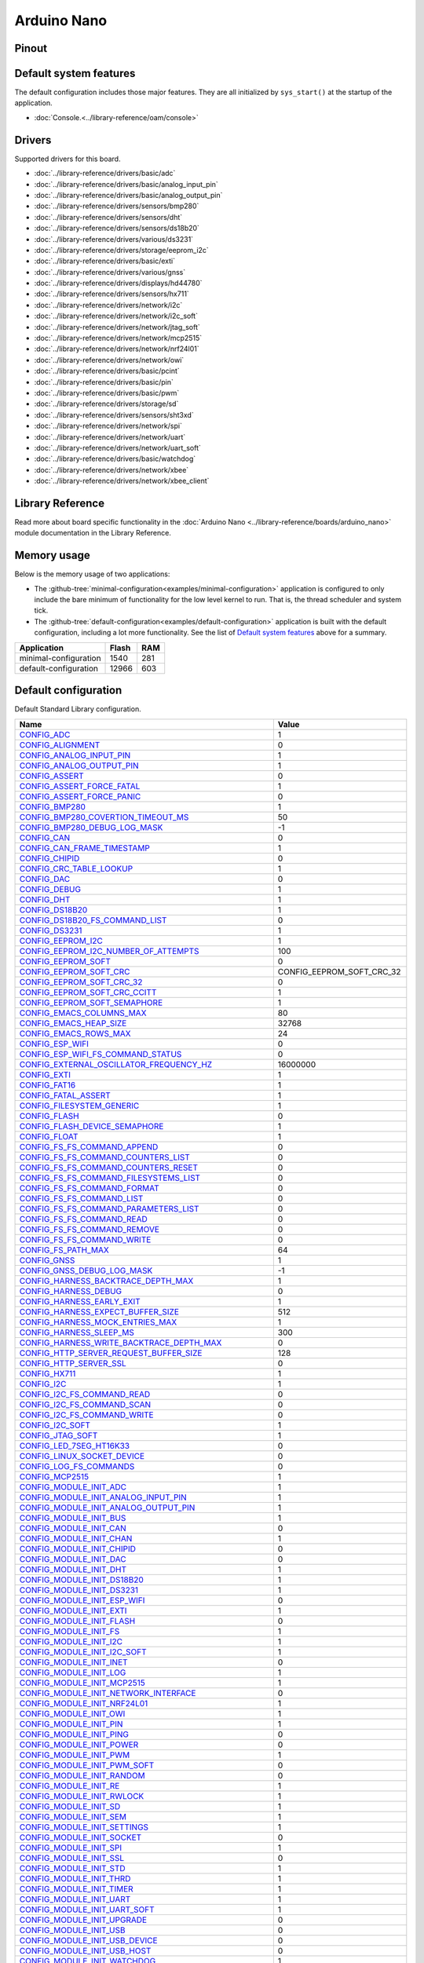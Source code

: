 Arduino Nano
============

Pinout
------

.. image:: ../images/boards/arduino-nano-pinout.png
   :width: 50%
   :target: ../_images/arduino-nano-pinout.png



Default system features
-----------------------

The default configuration includes those major features. They are all
initialized by ``sys_start()`` at the startup of the application.

- :doc:`Console.<../library-reference/oam/console>`

Drivers
-------

Supported drivers for this board.

- :doc:`../library-reference/drivers/basic/adc`
- :doc:`../library-reference/drivers/basic/analog_input_pin`
- :doc:`../library-reference/drivers/basic/analog_output_pin`
- :doc:`../library-reference/drivers/sensors/bmp280`
- :doc:`../library-reference/drivers/sensors/dht`
- :doc:`../library-reference/drivers/sensors/ds18b20`
- :doc:`../library-reference/drivers/various/ds3231`
- :doc:`../library-reference/drivers/storage/eeprom_i2c`
- :doc:`../library-reference/drivers/basic/exti`
- :doc:`../library-reference/drivers/various/gnss`
- :doc:`../library-reference/drivers/displays/hd44780`
- :doc:`../library-reference/drivers/sensors/hx711`
- :doc:`../library-reference/drivers/network/i2c`
- :doc:`../library-reference/drivers/network/i2c_soft`
- :doc:`../library-reference/drivers/network/jtag_soft`
- :doc:`../library-reference/drivers/network/mcp2515`
- :doc:`../library-reference/drivers/network/nrf24l01`
- :doc:`../library-reference/drivers/network/owi`
- :doc:`../library-reference/drivers/basic/pcint`
- :doc:`../library-reference/drivers/basic/pin`
- :doc:`../library-reference/drivers/basic/pwm`
- :doc:`../library-reference/drivers/storage/sd`
- :doc:`../library-reference/drivers/sensors/sht3xd`
- :doc:`../library-reference/drivers/network/spi`
- :doc:`../library-reference/drivers/network/uart`
- :doc:`../library-reference/drivers/network/uart_soft`
- :doc:`../library-reference/drivers/basic/watchdog`
- :doc:`../library-reference/drivers/network/xbee`
- :doc:`../library-reference/drivers/network/xbee_client`

Library Reference
-----------------

Read more about board specific functionality in the :doc:`Arduino Nano
<../library-reference/boards/arduino_nano>` module documentation in the
Library Reference.

Memory usage
------------

Below is the memory usage of two applications:

- The
  :github-tree:`minimal-configuration<examples/minimal-configuration>`
  application is configured to only include the bare minimum of
  functionality for the low level kernel to run. That is, the
  thread scheduler and system tick.

- The
  :github-tree:`default-configuration<examples/default-configuration>`
  application is built with the default configuration, including a lot
  more functionality. See the list of `Default system features`_ above
  for a summary.

+--------------------------+-----------+-----------+
| Application              | Flash     | RAM       |
+==========================+===========+===========+
| minimal-configuration    |      1540 |       281 |
+--------------------------+-----------+-----------+
| default-configuration    |     12966 |       603 |
+--------------------------+-----------+-----------+

Default configuration
---------------------

Default Standard Library configuration.

+--------------------------------------------------------+-----------------------------------------------------+
|  Name                                                  |  Value                                              |
+========================================================+=====================================================+
|  CONFIG_ADC_                                           |  1                                                  |
+--------------------------------------------------------+-----------------------------------------------------+
|  CONFIG_ALIGNMENT_                                     |  0                                                  |
+--------------------------------------------------------+-----------------------------------------------------+
|  CONFIG_ANALOG_INPUT_PIN_                              |  1                                                  |
+--------------------------------------------------------+-----------------------------------------------------+
|  CONFIG_ANALOG_OUTPUT_PIN_                             |  1                                                  |
+--------------------------------------------------------+-----------------------------------------------------+
|  CONFIG_ASSERT_                                        |  0                                                  |
+--------------------------------------------------------+-----------------------------------------------------+
|  CONFIG_ASSERT_FORCE_FATAL_                            |  1                                                  |
+--------------------------------------------------------+-----------------------------------------------------+
|  CONFIG_ASSERT_FORCE_PANIC_                            |  0                                                  |
+--------------------------------------------------------+-----------------------------------------------------+
|  CONFIG_BMP280_                                        |  1                                                  |
+--------------------------------------------------------+-----------------------------------------------------+
|  CONFIG_BMP280_COVERTION_TIMEOUT_MS_                   |  50                                                 |
+--------------------------------------------------------+-----------------------------------------------------+
|  CONFIG_BMP280_DEBUG_LOG_MASK_                         |  -1                                                 |
+--------------------------------------------------------+-----------------------------------------------------+
|  CONFIG_CAN_                                           |  0                                                  |
+--------------------------------------------------------+-----------------------------------------------------+
|  CONFIG_CAN_FRAME_TIMESTAMP_                           |  1                                                  |
+--------------------------------------------------------+-----------------------------------------------------+
|  CONFIG_CHIPID_                                        |  0                                                  |
+--------------------------------------------------------+-----------------------------------------------------+
|  CONFIG_CRC_TABLE_LOOKUP_                              |  1                                                  |
+--------------------------------------------------------+-----------------------------------------------------+
|  CONFIG_DAC_                                           |  0                                                  |
+--------------------------------------------------------+-----------------------------------------------------+
|  CONFIG_DEBUG_                                         |  1                                                  |
+--------------------------------------------------------+-----------------------------------------------------+
|  CONFIG_DHT_                                           |  1                                                  |
+--------------------------------------------------------+-----------------------------------------------------+
|  CONFIG_DS18B20_                                       |  1                                                  |
+--------------------------------------------------------+-----------------------------------------------------+
|  CONFIG_DS18B20_FS_COMMAND_LIST_                       |  0                                                  |
+--------------------------------------------------------+-----------------------------------------------------+
|  CONFIG_DS3231_                                        |  1                                                  |
+--------------------------------------------------------+-----------------------------------------------------+
|  CONFIG_EEPROM_I2C_                                    |  1                                                  |
+--------------------------------------------------------+-----------------------------------------------------+
|  CONFIG_EEPROM_I2C_NUMBER_OF_ATTEMPTS_                 |  100                                                |
+--------------------------------------------------------+-----------------------------------------------------+
|  CONFIG_EEPROM_SOFT_                                   |  0                                                  |
+--------------------------------------------------------+-----------------------------------------------------+
|  CONFIG_EEPROM_SOFT_CRC_                               |  CONFIG_EEPROM_SOFT_CRC_32                          |
+--------------------------------------------------------+-----------------------------------------------------+
|  CONFIG_EEPROM_SOFT_CRC_32_                            |  0                                                  |
+--------------------------------------------------------+-----------------------------------------------------+
|  CONFIG_EEPROM_SOFT_CRC_CCITT_                         |  1                                                  |
+--------------------------------------------------------+-----------------------------------------------------+
|  CONFIG_EEPROM_SOFT_SEMAPHORE_                         |  1                                                  |
+--------------------------------------------------------+-----------------------------------------------------+
|  CONFIG_EMACS_COLUMNS_MAX_                             |  80                                                 |
+--------------------------------------------------------+-----------------------------------------------------+
|  CONFIG_EMACS_HEAP_SIZE_                               |  32768                                              |
+--------------------------------------------------------+-----------------------------------------------------+
|  CONFIG_EMACS_ROWS_MAX_                                |  24                                                 |
+--------------------------------------------------------+-----------------------------------------------------+
|  CONFIG_ESP_WIFI_                                      |  0                                                  |
+--------------------------------------------------------+-----------------------------------------------------+
|  CONFIG_ESP_WIFI_FS_COMMAND_STATUS_                    |  0                                                  |
+--------------------------------------------------------+-----------------------------------------------------+
|  CONFIG_EXTERNAL_OSCILLATOR_FREQUENCY_HZ_              |  16000000                                           |
+--------------------------------------------------------+-----------------------------------------------------+
|  CONFIG_EXTI_                                          |  1                                                  |
+--------------------------------------------------------+-----------------------------------------------------+
|  CONFIG_FAT16_                                         |  1                                                  |
+--------------------------------------------------------+-----------------------------------------------------+
|  CONFIG_FATAL_ASSERT_                                  |  1                                                  |
+--------------------------------------------------------+-----------------------------------------------------+
|  CONFIG_FILESYSTEM_GENERIC_                            |  1                                                  |
+--------------------------------------------------------+-----------------------------------------------------+
|  CONFIG_FLASH_                                         |  0                                                  |
+--------------------------------------------------------+-----------------------------------------------------+
|  CONFIG_FLASH_DEVICE_SEMAPHORE_                        |  1                                                  |
+--------------------------------------------------------+-----------------------------------------------------+
|  CONFIG_FLOAT_                                         |  1                                                  |
+--------------------------------------------------------+-----------------------------------------------------+
|  CONFIG_FS_FS_COMMAND_APPEND_                          |  0                                                  |
+--------------------------------------------------------+-----------------------------------------------------+
|  CONFIG_FS_FS_COMMAND_COUNTERS_LIST_                   |  0                                                  |
+--------------------------------------------------------+-----------------------------------------------------+
|  CONFIG_FS_FS_COMMAND_COUNTERS_RESET_                  |  0                                                  |
+--------------------------------------------------------+-----------------------------------------------------+
|  CONFIG_FS_FS_COMMAND_FILESYSTEMS_LIST_                |  0                                                  |
+--------------------------------------------------------+-----------------------------------------------------+
|  CONFIG_FS_FS_COMMAND_FORMAT_                          |  0                                                  |
+--------------------------------------------------------+-----------------------------------------------------+
|  CONFIG_FS_FS_COMMAND_LIST_                            |  0                                                  |
+--------------------------------------------------------+-----------------------------------------------------+
|  CONFIG_FS_FS_COMMAND_PARAMETERS_LIST_                 |  0                                                  |
+--------------------------------------------------------+-----------------------------------------------------+
|  CONFIG_FS_FS_COMMAND_READ_                            |  0                                                  |
+--------------------------------------------------------+-----------------------------------------------------+
|  CONFIG_FS_FS_COMMAND_REMOVE_                          |  0                                                  |
+--------------------------------------------------------+-----------------------------------------------------+
|  CONFIG_FS_FS_COMMAND_WRITE_                           |  0                                                  |
+--------------------------------------------------------+-----------------------------------------------------+
|  CONFIG_FS_PATH_MAX_                                   |  64                                                 |
+--------------------------------------------------------+-----------------------------------------------------+
|  CONFIG_GNSS_                                          |  1                                                  |
+--------------------------------------------------------+-----------------------------------------------------+
|  CONFIG_GNSS_DEBUG_LOG_MASK_                           |  -1                                                 |
+--------------------------------------------------------+-----------------------------------------------------+
|  CONFIG_HARNESS_BACKTRACE_DEPTH_MAX_                   |  1                                                  |
+--------------------------------------------------------+-----------------------------------------------------+
|  CONFIG_HARNESS_DEBUG_                                 |  0                                                  |
+--------------------------------------------------------+-----------------------------------------------------+
|  CONFIG_HARNESS_EARLY_EXIT_                            |  1                                                  |
+--------------------------------------------------------+-----------------------------------------------------+
|  CONFIG_HARNESS_EXPECT_BUFFER_SIZE_                    |  512                                                |
+--------------------------------------------------------+-----------------------------------------------------+
|  CONFIG_HARNESS_MOCK_ENTRIES_MAX_                      |  1                                                  |
+--------------------------------------------------------+-----------------------------------------------------+
|  CONFIG_HARNESS_SLEEP_MS_                              |  300                                                |
+--------------------------------------------------------+-----------------------------------------------------+
|  CONFIG_HARNESS_WRITE_BACKTRACE_DEPTH_MAX_             |  0                                                  |
+--------------------------------------------------------+-----------------------------------------------------+
|  CONFIG_HTTP_SERVER_REQUEST_BUFFER_SIZE_               |  128                                                |
+--------------------------------------------------------+-----------------------------------------------------+
|  CONFIG_HTTP_SERVER_SSL_                               |  0                                                  |
+--------------------------------------------------------+-----------------------------------------------------+
|  CONFIG_HX711_                                         |  1                                                  |
+--------------------------------------------------------+-----------------------------------------------------+
|  CONFIG_I2C_                                           |  1                                                  |
+--------------------------------------------------------+-----------------------------------------------------+
|  CONFIG_I2C_FS_COMMAND_READ_                           |  0                                                  |
+--------------------------------------------------------+-----------------------------------------------------+
|  CONFIG_I2C_FS_COMMAND_SCAN_                           |  0                                                  |
+--------------------------------------------------------+-----------------------------------------------------+
|  CONFIG_I2C_FS_COMMAND_WRITE_                          |  0                                                  |
+--------------------------------------------------------+-----------------------------------------------------+
|  CONFIG_I2C_SOFT_                                      |  1                                                  |
+--------------------------------------------------------+-----------------------------------------------------+
|  CONFIG_JTAG_SOFT_                                     |  1                                                  |
+--------------------------------------------------------+-----------------------------------------------------+
|  CONFIG_LED_7SEG_HT16K33_                              |  0                                                  |
+--------------------------------------------------------+-----------------------------------------------------+
|  CONFIG_LINUX_SOCKET_DEVICE_                           |  0                                                  |
+--------------------------------------------------------+-----------------------------------------------------+
|  CONFIG_LOG_FS_COMMANDS_                               |  0                                                  |
+--------------------------------------------------------+-----------------------------------------------------+
|  CONFIG_MCP2515_                                       |  1                                                  |
+--------------------------------------------------------+-----------------------------------------------------+
|  CONFIG_MODULE_INIT_ADC_                               |  1                                                  |
+--------------------------------------------------------+-----------------------------------------------------+
|  CONFIG_MODULE_INIT_ANALOG_INPUT_PIN_                  |  1                                                  |
+--------------------------------------------------------+-----------------------------------------------------+
|  CONFIG_MODULE_INIT_ANALOG_OUTPUT_PIN_                 |  1                                                  |
+--------------------------------------------------------+-----------------------------------------------------+
|  CONFIG_MODULE_INIT_BUS_                               |  1                                                  |
+--------------------------------------------------------+-----------------------------------------------------+
|  CONFIG_MODULE_INIT_CAN_                               |  0                                                  |
+--------------------------------------------------------+-----------------------------------------------------+
|  CONFIG_MODULE_INIT_CHAN_                              |  1                                                  |
+--------------------------------------------------------+-----------------------------------------------------+
|  CONFIG_MODULE_INIT_CHIPID_                            |  0                                                  |
+--------------------------------------------------------+-----------------------------------------------------+
|  CONFIG_MODULE_INIT_DAC_                               |  0                                                  |
+--------------------------------------------------------+-----------------------------------------------------+
|  CONFIG_MODULE_INIT_DHT_                               |  1                                                  |
+--------------------------------------------------------+-----------------------------------------------------+
|  CONFIG_MODULE_INIT_DS18B20_                           |  1                                                  |
+--------------------------------------------------------+-----------------------------------------------------+
|  CONFIG_MODULE_INIT_DS3231_                            |  1                                                  |
+--------------------------------------------------------+-----------------------------------------------------+
|  CONFIG_MODULE_INIT_ESP_WIFI_                          |  0                                                  |
+--------------------------------------------------------+-----------------------------------------------------+
|  CONFIG_MODULE_INIT_EXTI_                              |  1                                                  |
+--------------------------------------------------------+-----------------------------------------------------+
|  CONFIG_MODULE_INIT_FLASH_                             |  0                                                  |
+--------------------------------------------------------+-----------------------------------------------------+
|  CONFIG_MODULE_INIT_FS_                                |  1                                                  |
+--------------------------------------------------------+-----------------------------------------------------+
|  CONFIG_MODULE_INIT_I2C_                               |  1                                                  |
+--------------------------------------------------------+-----------------------------------------------------+
|  CONFIG_MODULE_INIT_I2C_SOFT_                          |  1                                                  |
+--------------------------------------------------------+-----------------------------------------------------+
|  CONFIG_MODULE_INIT_INET_                              |  0                                                  |
+--------------------------------------------------------+-----------------------------------------------------+
|  CONFIG_MODULE_INIT_LOG_                               |  1                                                  |
+--------------------------------------------------------+-----------------------------------------------------+
|  CONFIG_MODULE_INIT_MCP2515_                           |  1                                                  |
+--------------------------------------------------------+-----------------------------------------------------+
|  CONFIG_MODULE_INIT_NETWORK_INTERFACE_                 |  0                                                  |
+--------------------------------------------------------+-----------------------------------------------------+
|  CONFIG_MODULE_INIT_NRF24L01_                          |  1                                                  |
+--------------------------------------------------------+-----------------------------------------------------+
|  CONFIG_MODULE_INIT_OWI_                               |  1                                                  |
+--------------------------------------------------------+-----------------------------------------------------+
|  CONFIG_MODULE_INIT_PIN_                               |  1                                                  |
+--------------------------------------------------------+-----------------------------------------------------+
|  CONFIG_MODULE_INIT_PING_                              |  0                                                  |
+--------------------------------------------------------+-----------------------------------------------------+
|  CONFIG_MODULE_INIT_POWER_                             |  0                                                  |
+--------------------------------------------------------+-----------------------------------------------------+
|  CONFIG_MODULE_INIT_PWM_                               |  1                                                  |
+--------------------------------------------------------+-----------------------------------------------------+
|  CONFIG_MODULE_INIT_PWM_SOFT_                          |  0                                                  |
+--------------------------------------------------------+-----------------------------------------------------+
|  CONFIG_MODULE_INIT_RANDOM_                            |  0                                                  |
+--------------------------------------------------------+-----------------------------------------------------+
|  CONFIG_MODULE_INIT_RE_                                |  1                                                  |
+--------------------------------------------------------+-----------------------------------------------------+
|  CONFIG_MODULE_INIT_RWLOCK_                            |  1                                                  |
+--------------------------------------------------------+-----------------------------------------------------+
|  CONFIG_MODULE_INIT_SD_                                |  1                                                  |
+--------------------------------------------------------+-----------------------------------------------------+
|  CONFIG_MODULE_INIT_SEM_                               |  1                                                  |
+--------------------------------------------------------+-----------------------------------------------------+
|  CONFIG_MODULE_INIT_SETTINGS_                          |  1                                                  |
+--------------------------------------------------------+-----------------------------------------------------+
|  CONFIG_MODULE_INIT_SOCKET_                            |  0                                                  |
+--------------------------------------------------------+-----------------------------------------------------+
|  CONFIG_MODULE_INIT_SPI_                               |  1                                                  |
+--------------------------------------------------------+-----------------------------------------------------+
|  CONFIG_MODULE_INIT_SSL_                               |  0                                                  |
+--------------------------------------------------------+-----------------------------------------------------+
|  CONFIG_MODULE_INIT_STD_                               |  1                                                  |
+--------------------------------------------------------+-----------------------------------------------------+
|  CONFIG_MODULE_INIT_THRD_                              |  1                                                  |
+--------------------------------------------------------+-----------------------------------------------------+
|  CONFIG_MODULE_INIT_TIMER_                             |  1                                                  |
+--------------------------------------------------------+-----------------------------------------------------+
|  CONFIG_MODULE_INIT_UART_                              |  1                                                  |
+--------------------------------------------------------+-----------------------------------------------------+
|  CONFIG_MODULE_INIT_UART_SOFT_                         |  1                                                  |
+--------------------------------------------------------+-----------------------------------------------------+
|  CONFIG_MODULE_INIT_UPGRADE_                           |  0                                                  |
+--------------------------------------------------------+-----------------------------------------------------+
|  CONFIG_MODULE_INIT_USB_                               |  0                                                  |
+--------------------------------------------------------+-----------------------------------------------------+
|  CONFIG_MODULE_INIT_USB_DEVICE_                        |  0                                                  |
+--------------------------------------------------------+-----------------------------------------------------+
|  CONFIG_MODULE_INIT_USB_HOST_                          |  0                                                  |
+--------------------------------------------------------+-----------------------------------------------------+
|  CONFIG_MODULE_INIT_WATCHDOG_                          |  1                                                  |
+--------------------------------------------------------+-----------------------------------------------------+
|  CONFIG_MONITOR_THREAD_                                |  0                                                  |
+--------------------------------------------------------+-----------------------------------------------------+
|  CONFIG_MONITOR_THREAD_PERIOD_US_                      |  2000000                                            |
+--------------------------------------------------------+-----------------------------------------------------+
|  CONFIG_NETWORK_INTERFACE_FS_COMMAND_LIST_             |  0                                                  |
+--------------------------------------------------------+-----------------------------------------------------+
|  CONFIG_NRF24L01_                                      |  1                                                  |
+--------------------------------------------------------+-----------------------------------------------------+
|  CONFIG_NVM_EEPROM_SOFT_                               |  0                                                  |
+--------------------------------------------------------+-----------------------------------------------------+
|  CONFIG_NVM_EEPROM_SOFT_BLOCK_0_SIZE_                  |  16384                                              |
+--------------------------------------------------------+-----------------------------------------------------+
|  CONFIG_NVM_EEPROM_SOFT_BLOCK_1_SIZE_                  |  16384                                              |
+--------------------------------------------------------+-----------------------------------------------------+
|  CONFIG_NVM_EEPROM_SOFT_CHUNK_SIZE_                    |  (CONFIG_NVM_SIZE + 8)                              |
+--------------------------------------------------------+-----------------------------------------------------+
|  CONFIG_NVM_EEPROM_SOFT_FLASH_DEVICE_INDEX_            |  0                                                  |
+--------------------------------------------------------+-----------------------------------------------------+
|  CONFIG_NVM_FS_COMMAND_READ_                           |  1                                                  |
+--------------------------------------------------------+-----------------------------------------------------+
|  CONFIG_NVM_FS_COMMAND_WRITE_                          |  1                                                  |
+--------------------------------------------------------+-----------------------------------------------------+
|  CONFIG_NVM_SIZE_                                      |  256                                                |
+--------------------------------------------------------+-----------------------------------------------------+
|  CONFIG_OWI_                                           |  1                                                  |
+--------------------------------------------------------+-----------------------------------------------------+
|  CONFIG_PANIC_ASSERT_                                  |  1                                                  |
+--------------------------------------------------------+-----------------------------------------------------+
|  CONFIG_PANIC_ASSERT_FILE_LINE_                        |  0                                                  |
+--------------------------------------------------------+-----------------------------------------------------+
|  CONFIG_PCINT_                                         |  1                                                  |
+--------------------------------------------------------+-----------------------------------------------------+
|  CONFIG_PIN_                                           |  1                                                  |
+--------------------------------------------------------+-----------------------------------------------------+
|  CONFIG_PING_FS_COMMAND_PING_                          |  1                                                  |
+--------------------------------------------------------+-----------------------------------------------------+
|  CONFIG_PIN_FS_COMMAND_READ_                           |  0                                                  |
+--------------------------------------------------------+-----------------------------------------------------+
|  CONFIG_PIN_FS_COMMAND_SET_MODE_                       |  0                                                  |
+--------------------------------------------------------+-----------------------------------------------------+
|  CONFIG_PIN_FS_COMMAND_WRITE_                          |  0                                                  |
+--------------------------------------------------------+-----------------------------------------------------+
|  CONFIG_POWER_                                         |  0                                                  |
+--------------------------------------------------------+-----------------------------------------------------+
|  CONFIG_PREEMPTIVE_SCHEDULER_                          |  0                                                  |
+--------------------------------------------------------+-----------------------------------------------------+
|  CONFIG_PROFILE_STACK_                                 |  1                                                  |
+--------------------------------------------------------+-----------------------------------------------------+
|  CONFIG_PWM_                                           |  1                                                  |
+--------------------------------------------------------+-----------------------------------------------------+
|  CONFIG_PWM_SOFT_                                      |  0                                                  |
+--------------------------------------------------------+-----------------------------------------------------+
|  CONFIG_RANDOM_                                        |  0                                                  |
+--------------------------------------------------------+-----------------------------------------------------+
|  CONFIG_RE_DEBUG_LOG_MASK_                             |  -1                                                 |
+--------------------------------------------------------+-----------------------------------------------------+
|  CONFIG_SD_                                            |  1                                                  |
+--------------------------------------------------------+-----------------------------------------------------+
|  CONFIG_SERVICE_FS_COMMAND_LIST_                       |  1                                                  |
+--------------------------------------------------------+-----------------------------------------------------+
|  CONFIG_SERVICE_FS_COMMAND_START_                      |  1                                                  |
+--------------------------------------------------------+-----------------------------------------------------+
|  CONFIG_SERVICE_FS_COMMAND_STOP_                       |  1                                                  |
+--------------------------------------------------------+-----------------------------------------------------+
|  CONFIG_SETTINGS_AREA_SIZE_                            |  256                                                |
+--------------------------------------------------------+-----------------------------------------------------+
|  CONFIG_SETTINGS_BLOB_                                 |  1                                                  |
+--------------------------------------------------------+-----------------------------------------------------+
|  CONFIG_SETTINGS_FS_COMMAND_LIST_                      |  0                                                  |
+--------------------------------------------------------+-----------------------------------------------------+
|  CONFIG_SETTINGS_FS_COMMAND_READ_                      |  0                                                  |
+--------------------------------------------------------+-----------------------------------------------------+
|  CONFIG_SETTINGS_FS_COMMAND_RESET_                     |  0                                                  |
+--------------------------------------------------------+-----------------------------------------------------+
|  CONFIG_SETTINGS_FS_COMMAND_WRITE_                     |  0                                                  |
+--------------------------------------------------------+-----------------------------------------------------+
|  CONFIG_SHELL_COMMAND_MAX_                             |  64                                                 |
+--------------------------------------------------------+-----------------------------------------------------+
|  CONFIG_SHELL_HISTORY_SIZE_                            |  768                                                |
+--------------------------------------------------------+-----------------------------------------------------+
|  CONFIG_SHELL_MINIMAL_                                 |  1                                                  |
+--------------------------------------------------------+-----------------------------------------------------+
|  CONFIG_SHELL_PROMPT_                                  |  "$ "                                               |
+--------------------------------------------------------+-----------------------------------------------------+
|  CONFIG_SHT3XD_                                        |  1                                                  |
+--------------------------------------------------------+-----------------------------------------------------+
|  CONFIG_SOAM_EMBEDDED_DATABASE_                        |  0                                                  |
+--------------------------------------------------------+-----------------------------------------------------+
|  CONFIG_SOCKET_RAW_                                    |  1                                                  |
+--------------------------------------------------------+-----------------------------------------------------+
|  CONFIG_SPC5_BOOT_ENTRY_RCHW_                          |  1                                                  |
+--------------------------------------------------------+-----------------------------------------------------+
|  CONFIG_SPC5_RAM_CLEAR_ALL_                            |  1                                                  |
+--------------------------------------------------------+-----------------------------------------------------+
|  CONFIG_SPC5_RELOCATE_INIT_                            |  1                                                  |
+--------------------------------------------------------+-----------------------------------------------------+
|  CONFIG_SPC5_WATCHDOG_DISABLE_                         |  1                                                  |
+--------------------------------------------------------+-----------------------------------------------------+
|  CONFIG_SPI_                                           |  1                                                  |
+--------------------------------------------------------+-----------------------------------------------------+
|  CONFIG_SPIFFS_                                        |  0                                                  |
+--------------------------------------------------------+-----------------------------------------------------+
|  CONFIG_START_CONSOLE_                                 |  CONFIG_START_CONSOLE_UART                          |
+--------------------------------------------------------+-----------------------------------------------------+
|  CONFIG_START_CONSOLE_DEVICE_INDEX_                    |  0                                                  |
+--------------------------------------------------------+-----------------------------------------------------+
|  CONFIG_START_CONSOLE_UART_BAUDRATE_                   |  38400                                              |
+--------------------------------------------------------+-----------------------------------------------------+
|  CONFIG_START_CONSOLE_UART_RX_BUFFER_SIZE_             |  4                                                  |
+--------------------------------------------------------+-----------------------------------------------------+
|  CONFIG_START_CONSOLE_USB_CDC_CONTROL_INTERFACE_       |  0                                                  |
+--------------------------------------------------------+-----------------------------------------------------+
|  CONFIG_START_CONSOLE_USB_CDC_ENDPOINT_IN_             |  2                                                  |
+--------------------------------------------------------+-----------------------------------------------------+
|  CONFIG_START_CONSOLE_USB_CDC_ENDPOINT_OUT_            |  3                                                  |
+--------------------------------------------------------+-----------------------------------------------------+
|  CONFIG_START_CONSOLE_USB_CDC_WAIT_FOR_CONNETION_      |  1                                                  |
+--------------------------------------------------------+-----------------------------------------------------+
|  CONFIG_START_FILESYSTEM_                              |  0                                                  |
+--------------------------------------------------------+-----------------------------------------------------+
|  CONFIG_START_FILESYSTEM_ADDRESS_                      |  0                                                  |
+--------------------------------------------------------+-----------------------------------------------------+
|  CONFIG_START_FILESYSTEM_FAT16_                        |  0                                                  |
+--------------------------------------------------------+-----------------------------------------------------+
|  CONFIG_START_FILESYSTEM_SIZE_                         |  65536                                              |
+--------------------------------------------------------+-----------------------------------------------------+
|  CONFIG_START_FILESYSTEM_SPIFFS_                       |  1                                                  |
+--------------------------------------------------------+-----------------------------------------------------+
|  CONFIG_START_NETWORK_                                 |  0                                                  |
+--------------------------------------------------------+-----------------------------------------------------+
|  CONFIG_START_NETWORK_INTERFACE_WIFI_CONNECT_TIMEOUT_  |  30                                                 |
+--------------------------------------------------------+-----------------------------------------------------+
|  CONFIG_START_NETWORK_INTERFACE_WIFI_PASSWORD_         |  MyWiFiPassword                                     |
+--------------------------------------------------------+-----------------------------------------------------+
|  CONFIG_START_NETWORK_INTERFACE_WIFI_SSID_             |  MyWiFiSSID                                         |
+--------------------------------------------------------+-----------------------------------------------------+
|  CONFIG_START_NVM_                                     |  1                                                  |
+--------------------------------------------------------+-----------------------------------------------------+
|  CONFIG_START_SHELL_                                   |  0                                                  |
+--------------------------------------------------------+-----------------------------------------------------+
|  CONFIG_START_SHELL_PRIO_                              |  30                                                 |
+--------------------------------------------------------+-----------------------------------------------------+
|  CONFIG_START_SHELL_STACK_SIZE_                        |  768                                                |
+--------------------------------------------------------+-----------------------------------------------------+
|  CONFIG_START_SOAM_                                    |  0                                                  |
+--------------------------------------------------------+-----------------------------------------------------+
|  CONFIG_START_SOAM_PRIO_                               |  30                                                 |
+--------------------------------------------------------+-----------------------------------------------------+
|  CONFIG_START_SOAM_STACK_SIZE_                         |  840                                                |
+--------------------------------------------------------+-----------------------------------------------------+
|  CONFIG_STD_OUTPUT_BUFFER_MAX_                         |  16                                                 |
+--------------------------------------------------------+-----------------------------------------------------+
|  CONFIG_SYSTEM_INTERRUPTS_                             |  1                                                  |
+--------------------------------------------------------+-----------------------------------------------------+
|  CONFIG_SYSTEM_INTERRUPT_STACK_SIZE_                   |  0                                                  |
+--------------------------------------------------------+-----------------------------------------------------+
|  CONFIG_SYSTEM_TICK_FREQUENCY_                         |  100                                                |
+--------------------------------------------------------+-----------------------------------------------------+
|  CONFIG_SYSTEM_TICK_SOFTWARE_                          |  0                                                  |
+--------------------------------------------------------+-----------------------------------------------------+
|  CONFIG_SYS_CONFIG_STRING_                             |  0                                                  |
+--------------------------------------------------------+-----------------------------------------------------+
|  CONFIG_SYS_FS_COMMANDS_                               |  0                                                  |
+--------------------------------------------------------+-----------------------------------------------------+
|  CONFIG_SYS_LOG_MASK_                                  |  -1                                                 |
+--------------------------------------------------------+-----------------------------------------------------+
|  CONFIG_SYS_MEASURE_INTERRUPT_LOAD_                    |  0                                                  |
+--------------------------------------------------------+-----------------------------------------------------+
|  CONFIG_SYS_PANIC_BACKTRACE_DEPTH_                     |  24                                                 |
+--------------------------------------------------------+-----------------------------------------------------+
|  CONFIG_SYS_PANIC_KICK_WATCHDOG_                       |  0                                                  |
+--------------------------------------------------------+-----------------------------------------------------+
|  CONFIG_SYS_RESET_CAUSE_                               |  1                                                  |
+--------------------------------------------------------+-----------------------------------------------------+
|  CONFIG_SYS_SIMBA_MAIN_STACK_MAX_                      |  4096                                               |
+--------------------------------------------------------+-----------------------------------------------------+
|  CONFIG_THRD_CPU_USAGE_                                |  1                                                  |
+--------------------------------------------------------+-----------------------------------------------------+
|  CONFIG_THRD_DEFAULT_LOG_MASK_                         |  LOG_UPTO(INFO)                                     |
+--------------------------------------------------------+-----------------------------------------------------+
|  CONFIG_THRD_ENV_                                      |  0                                                  |
+--------------------------------------------------------+-----------------------------------------------------+
|  CONFIG_THRD_FS_COMMANDS_                              |  0                                                  |
+--------------------------------------------------------+-----------------------------------------------------+
|  CONFIG_THRD_IDLE_STACK_SIZE_                          |  156                                                |
+--------------------------------------------------------+-----------------------------------------------------+
|  CONFIG_THRD_MONITOR_STACK_SIZE_                       |  256                                                |
+--------------------------------------------------------+-----------------------------------------------------+
|  CONFIG_THRD_SCHEDULED_                                |  1                                                  |
+--------------------------------------------------------+-----------------------------------------------------+
|  CONFIG_THRD_STACK_HEAP_                               |  0                                                  |
+--------------------------------------------------------+-----------------------------------------------------+
|  CONFIG_THRD_STACK_HEAP_SIZE_                          |  0                                                  |
+--------------------------------------------------------+-----------------------------------------------------+
|  CONFIG_THRD_TERMINATE_                                |  1                                                  |
+--------------------------------------------------------+-----------------------------------------------------+
|  CONFIG_TIME_UNIX_TIME_TO_DATE_                        |  1                                                  |
+--------------------------------------------------------+-----------------------------------------------------+
|  CONFIG_UART_                                          |  1                                                  |
+--------------------------------------------------------+-----------------------------------------------------+
|  CONFIG_UART_FS_COUNTERS_                              |  0                                                  |
+--------------------------------------------------------+-----------------------------------------------------+
|  CONFIG_UART_SOFT_                                     |  1                                                  |
+--------------------------------------------------------+-----------------------------------------------------+
|  CONFIG_UPGRADE_FS_COMMAND_APPLICATION_ENTER_          |  1                                                  |
+--------------------------------------------------------+-----------------------------------------------------+
|  CONFIG_UPGRADE_FS_COMMAND_APPLICATION_ERASE_          |  1                                                  |
+--------------------------------------------------------+-----------------------------------------------------+
|  CONFIG_UPGRADE_FS_COMMAND_APPLICATION_IS_VALID_       |  1                                                  |
+--------------------------------------------------------+-----------------------------------------------------+
|  CONFIG_UPGRADE_FS_COMMAND_BOOTLOADER_ENTER_           |  1                                                  |
+--------------------------------------------------------+-----------------------------------------------------+
|  CONFIG_USB_                                           |  0                                                  |
+--------------------------------------------------------+-----------------------------------------------------+
|  CONFIG_USB_DEVICE_                                    |  0                                                  |
+--------------------------------------------------------+-----------------------------------------------------+
|  CONFIG_USB_DEVICE_FS_COMMAND_LIST_                    |  0                                                  |
+--------------------------------------------------------+-----------------------------------------------------+
|  CONFIG_USB_DEVICE_PID_                                |  0x8037                                             |
+--------------------------------------------------------+-----------------------------------------------------+
|  CONFIG_USB_DEVICE_VID_                                |  0x2341                                             |
+--------------------------------------------------------+-----------------------------------------------------+
|  CONFIG_USB_HOST_                                      |  0                                                  |
+--------------------------------------------------------+-----------------------------------------------------+
|  CONFIG_USB_HOST_FS_COMMAND_LIST_                      |  0                                                  |
+--------------------------------------------------------+-----------------------------------------------------+
|  CONFIG_WATCHDOG_                                      |  1                                                  |
+--------------------------------------------------------+-----------------------------------------------------+
|  CONFIG_WS2812_                                        |  0                                                  |
+--------------------------------------------------------+-----------------------------------------------------+
|  CONFIG_XBEE_                                          |  1                                                  |
+--------------------------------------------------------+-----------------------------------------------------+
|  CONFIG_XBEE_CLIENT_                                   |  1                                                  |
+--------------------------------------------------------+-----------------------------------------------------+
|  CONFIG_XBEE_CLIENT_DEBUG_LOG_MASK_                    |  -1                                                 |
+--------------------------------------------------------+-----------------------------------------------------+
|  CONFIG_XBEE_CLIENT_RESPONSE_TIMEOUT_MS_               |  1000                                               |
+--------------------------------------------------------+-----------------------------------------------------+
|  CONFIG_XBEE_DATA_MAX_                                 |  120                                                |
+--------------------------------------------------------+-----------------------------------------------------+


Homepage
--------

https://www.arduino.cc/en/Main/ArduinoBoardNano

Mcu
---

:doc:`atmega328p<../library-reference/mcus/atmega328p>`

.. _CONFIG_ADC: ../user-guide/configuration.html#c.CONFIG_ADC

.. _CONFIG_ALIGNMENT: ../user-guide/configuration.html#c.CONFIG_ALIGNMENT

.. _CONFIG_ANALOG_INPUT_PIN: ../user-guide/configuration.html#c.CONFIG_ANALOG_INPUT_PIN

.. _CONFIG_ANALOG_OUTPUT_PIN: ../user-guide/configuration.html#c.CONFIG_ANALOG_OUTPUT_PIN

.. _CONFIG_ASSERT: ../user-guide/configuration.html#c.CONFIG_ASSERT

.. _CONFIG_ASSERT_FORCE_FATAL: ../user-guide/configuration.html#c.CONFIG_ASSERT_FORCE_FATAL

.. _CONFIG_ASSERT_FORCE_PANIC: ../user-guide/configuration.html#c.CONFIG_ASSERT_FORCE_PANIC

.. _CONFIG_BMP280: ../user-guide/configuration.html#c.CONFIG_BMP280

.. _CONFIG_BMP280_COVERTION_TIMEOUT_MS: ../user-guide/configuration.html#c.CONFIG_BMP280_COVERTION_TIMEOUT_MS

.. _CONFIG_BMP280_DEBUG_LOG_MASK: ../user-guide/configuration.html#c.CONFIG_BMP280_DEBUG_LOG_MASK

.. _CONFIG_CAN: ../user-guide/configuration.html#c.CONFIG_CAN

.. _CONFIG_CAN_FRAME_TIMESTAMP: ../user-guide/configuration.html#c.CONFIG_CAN_FRAME_TIMESTAMP

.. _CONFIG_CHIPID: ../user-guide/configuration.html#c.CONFIG_CHIPID

.. _CONFIG_CRC_TABLE_LOOKUP: ../user-guide/configuration.html#c.CONFIG_CRC_TABLE_LOOKUP

.. _CONFIG_DAC: ../user-guide/configuration.html#c.CONFIG_DAC

.. _CONFIG_DEBUG: ../user-guide/configuration.html#c.CONFIG_DEBUG

.. _CONFIG_DHT: ../user-guide/configuration.html#c.CONFIG_DHT

.. _CONFIG_DS18B20: ../user-guide/configuration.html#c.CONFIG_DS18B20

.. _CONFIG_DS18B20_FS_COMMAND_LIST: ../user-guide/configuration.html#c.CONFIG_DS18B20_FS_COMMAND_LIST

.. _CONFIG_DS3231: ../user-guide/configuration.html#c.CONFIG_DS3231

.. _CONFIG_EEPROM_I2C: ../user-guide/configuration.html#c.CONFIG_EEPROM_I2C

.. _CONFIG_EEPROM_I2C_NUMBER_OF_ATTEMPTS: ../user-guide/configuration.html#c.CONFIG_EEPROM_I2C_NUMBER_OF_ATTEMPTS

.. _CONFIG_EEPROM_SOFT: ../user-guide/configuration.html#c.CONFIG_EEPROM_SOFT

.. _CONFIG_EEPROM_SOFT_CRC: ../user-guide/configuration.html#c.CONFIG_EEPROM_SOFT_CRC

.. _CONFIG_EEPROM_SOFT_CRC_32: ../user-guide/configuration.html#c.CONFIG_EEPROM_SOFT_CRC_32

.. _CONFIG_EEPROM_SOFT_CRC_CCITT: ../user-guide/configuration.html#c.CONFIG_EEPROM_SOFT_CRC_CCITT

.. _CONFIG_EEPROM_SOFT_SEMAPHORE: ../user-guide/configuration.html#c.CONFIG_EEPROM_SOFT_SEMAPHORE

.. _CONFIG_EMACS_COLUMNS_MAX: ../user-guide/configuration.html#c.CONFIG_EMACS_COLUMNS_MAX

.. _CONFIG_EMACS_HEAP_SIZE: ../user-guide/configuration.html#c.CONFIG_EMACS_HEAP_SIZE

.. _CONFIG_EMACS_ROWS_MAX: ../user-guide/configuration.html#c.CONFIG_EMACS_ROWS_MAX

.. _CONFIG_ESP_WIFI: ../user-guide/configuration.html#c.CONFIG_ESP_WIFI

.. _CONFIG_ESP_WIFI_FS_COMMAND_STATUS: ../user-guide/configuration.html#c.CONFIG_ESP_WIFI_FS_COMMAND_STATUS

.. _CONFIG_EXTERNAL_OSCILLATOR_FREQUENCY_HZ: ../user-guide/configuration.html#c.CONFIG_EXTERNAL_OSCILLATOR_FREQUENCY_HZ

.. _CONFIG_EXTI: ../user-guide/configuration.html#c.CONFIG_EXTI

.. _CONFIG_FAT16: ../user-guide/configuration.html#c.CONFIG_FAT16

.. _CONFIG_FATAL_ASSERT: ../user-guide/configuration.html#c.CONFIG_FATAL_ASSERT

.. _CONFIG_FILESYSTEM_GENERIC: ../user-guide/configuration.html#c.CONFIG_FILESYSTEM_GENERIC

.. _CONFIG_FLASH: ../user-guide/configuration.html#c.CONFIG_FLASH

.. _CONFIG_FLASH_DEVICE_SEMAPHORE: ../user-guide/configuration.html#c.CONFIG_FLASH_DEVICE_SEMAPHORE

.. _CONFIG_FLOAT: ../user-guide/configuration.html#c.CONFIG_FLOAT

.. _CONFIG_FS_FS_COMMAND_APPEND: ../user-guide/configuration.html#c.CONFIG_FS_FS_COMMAND_APPEND

.. _CONFIG_FS_FS_COMMAND_COUNTERS_LIST: ../user-guide/configuration.html#c.CONFIG_FS_FS_COMMAND_COUNTERS_LIST

.. _CONFIG_FS_FS_COMMAND_COUNTERS_RESET: ../user-guide/configuration.html#c.CONFIG_FS_FS_COMMAND_COUNTERS_RESET

.. _CONFIG_FS_FS_COMMAND_FILESYSTEMS_LIST: ../user-guide/configuration.html#c.CONFIG_FS_FS_COMMAND_FILESYSTEMS_LIST

.. _CONFIG_FS_FS_COMMAND_FORMAT: ../user-guide/configuration.html#c.CONFIG_FS_FS_COMMAND_FORMAT

.. _CONFIG_FS_FS_COMMAND_LIST: ../user-guide/configuration.html#c.CONFIG_FS_FS_COMMAND_LIST

.. _CONFIG_FS_FS_COMMAND_PARAMETERS_LIST: ../user-guide/configuration.html#c.CONFIG_FS_FS_COMMAND_PARAMETERS_LIST

.. _CONFIG_FS_FS_COMMAND_READ: ../user-guide/configuration.html#c.CONFIG_FS_FS_COMMAND_READ

.. _CONFIG_FS_FS_COMMAND_REMOVE: ../user-guide/configuration.html#c.CONFIG_FS_FS_COMMAND_REMOVE

.. _CONFIG_FS_FS_COMMAND_WRITE: ../user-guide/configuration.html#c.CONFIG_FS_FS_COMMAND_WRITE

.. _CONFIG_FS_PATH_MAX: ../user-guide/configuration.html#c.CONFIG_FS_PATH_MAX

.. _CONFIG_GNSS: ../user-guide/configuration.html#c.CONFIG_GNSS

.. _CONFIG_GNSS_DEBUG_LOG_MASK: ../user-guide/configuration.html#c.CONFIG_GNSS_DEBUG_LOG_MASK

.. _CONFIG_HARNESS_BACKTRACE_DEPTH_MAX: ../user-guide/configuration.html#c.CONFIG_HARNESS_BACKTRACE_DEPTH_MAX

.. _CONFIG_HARNESS_DEBUG: ../user-guide/configuration.html#c.CONFIG_HARNESS_DEBUG

.. _CONFIG_HARNESS_EARLY_EXIT: ../user-guide/configuration.html#c.CONFIG_HARNESS_EARLY_EXIT

.. _CONFIG_HARNESS_EXPECT_BUFFER_SIZE: ../user-guide/configuration.html#c.CONFIG_HARNESS_EXPECT_BUFFER_SIZE

.. _CONFIG_HARNESS_MOCK_ENTRIES_MAX: ../user-guide/configuration.html#c.CONFIG_HARNESS_MOCK_ENTRIES_MAX

.. _CONFIG_HARNESS_SLEEP_MS: ../user-guide/configuration.html#c.CONFIG_HARNESS_SLEEP_MS

.. _CONFIG_HARNESS_WRITE_BACKTRACE_DEPTH_MAX: ../user-guide/configuration.html#c.CONFIG_HARNESS_WRITE_BACKTRACE_DEPTH_MAX

.. _CONFIG_HTTP_SERVER_REQUEST_BUFFER_SIZE: ../user-guide/configuration.html#c.CONFIG_HTTP_SERVER_REQUEST_BUFFER_SIZE

.. _CONFIG_HTTP_SERVER_SSL: ../user-guide/configuration.html#c.CONFIG_HTTP_SERVER_SSL

.. _CONFIG_HX711: ../user-guide/configuration.html#c.CONFIG_HX711

.. _CONFIG_I2C: ../user-guide/configuration.html#c.CONFIG_I2C

.. _CONFIG_I2C_FS_COMMAND_READ: ../user-guide/configuration.html#c.CONFIG_I2C_FS_COMMAND_READ

.. _CONFIG_I2C_FS_COMMAND_SCAN: ../user-guide/configuration.html#c.CONFIG_I2C_FS_COMMAND_SCAN

.. _CONFIG_I2C_FS_COMMAND_WRITE: ../user-guide/configuration.html#c.CONFIG_I2C_FS_COMMAND_WRITE

.. _CONFIG_I2C_SOFT: ../user-guide/configuration.html#c.CONFIG_I2C_SOFT

.. _CONFIG_JTAG_SOFT: ../user-guide/configuration.html#c.CONFIG_JTAG_SOFT

.. _CONFIG_LED_7SEG_HT16K33: ../user-guide/configuration.html#c.CONFIG_LED_7SEG_HT16K33

.. _CONFIG_LINUX_SOCKET_DEVICE: ../user-guide/configuration.html#c.CONFIG_LINUX_SOCKET_DEVICE

.. _CONFIG_LOG_FS_COMMANDS: ../user-guide/configuration.html#c.CONFIG_LOG_FS_COMMANDS

.. _CONFIG_MCP2515: ../user-guide/configuration.html#c.CONFIG_MCP2515

.. _CONFIG_MODULE_INIT_ADC: ../user-guide/configuration.html#c.CONFIG_MODULE_INIT_ADC

.. _CONFIG_MODULE_INIT_ANALOG_INPUT_PIN: ../user-guide/configuration.html#c.CONFIG_MODULE_INIT_ANALOG_INPUT_PIN

.. _CONFIG_MODULE_INIT_ANALOG_OUTPUT_PIN: ../user-guide/configuration.html#c.CONFIG_MODULE_INIT_ANALOG_OUTPUT_PIN

.. _CONFIG_MODULE_INIT_BUS: ../user-guide/configuration.html#c.CONFIG_MODULE_INIT_BUS

.. _CONFIG_MODULE_INIT_CAN: ../user-guide/configuration.html#c.CONFIG_MODULE_INIT_CAN

.. _CONFIG_MODULE_INIT_CHAN: ../user-guide/configuration.html#c.CONFIG_MODULE_INIT_CHAN

.. _CONFIG_MODULE_INIT_CHIPID: ../user-guide/configuration.html#c.CONFIG_MODULE_INIT_CHIPID

.. _CONFIG_MODULE_INIT_DAC: ../user-guide/configuration.html#c.CONFIG_MODULE_INIT_DAC

.. _CONFIG_MODULE_INIT_DHT: ../user-guide/configuration.html#c.CONFIG_MODULE_INIT_DHT

.. _CONFIG_MODULE_INIT_DS18B20: ../user-guide/configuration.html#c.CONFIG_MODULE_INIT_DS18B20

.. _CONFIG_MODULE_INIT_DS3231: ../user-guide/configuration.html#c.CONFIG_MODULE_INIT_DS3231

.. _CONFIG_MODULE_INIT_ESP_WIFI: ../user-guide/configuration.html#c.CONFIG_MODULE_INIT_ESP_WIFI

.. _CONFIG_MODULE_INIT_EXTI: ../user-guide/configuration.html#c.CONFIG_MODULE_INIT_EXTI

.. _CONFIG_MODULE_INIT_FLASH: ../user-guide/configuration.html#c.CONFIG_MODULE_INIT_FLASH

.. _CONFIG_MODULE_INIT_FS: ../user-guide/configuration.html#c.CONFIG_MODULE_INIT_FS

.. _CONFIG_MODULE_INIT_I2C: ../user-guide/configuration.html#c.CONFIG_MODULE_INIT_I2C

.. _CONFIG_MODULE_INIT_I2C_SOFT: ../user-guide/configuration.html#c.CONFIG_MODULE_INIT_I2C_SOFT

.. _CONFIG_MODULE_INIT_INET: ../user-guide/configuration.html#c.CONFIG_MODULE_INIT_INET

.. _CONFIG_MODULE_INIT_LOG: ../user-guide/configuration.html#c.CONFIG_MODULE_INIT_LOG

.. _CONFIG_MODULE_INIT_MCP2515: ../user-guide/configuration.html#c.CONFIG_MODULE_INIT_MCP2515

.. _CONFIG_MODULE_INIT_NETWORK_INTERFACE: ../user-guide/configuration.html#c.CONFIG_MODULE_INIT_NETWORK_INTERFACE

.. _CONFIG_MODULE_INIT_NRF24L01: ../user-guide/configuration.html#c.CONFIG_MODULE_INIT_NRF24L01

.. _CONFIG_MODULE_INIT_OWI: ../user-guide/configuration.html#c.CONFIG_MODULE_INIT_OWI

.. _CONFIG_MODULE_INIT_PIN: ../user-guide/configuration.html#c.CONFIG_MODULE_INIT_PIN

.. _CONFIG_MODULE_INIT_PING: ../user-guide/configuration.html#c.CONFIG_MODULE_INIT_PING

.. _CONFIG_MODULE_INIT_POWER: ../user-guide/configuration.html#c.CONFIG_MODULE_INIT_POWER

.. _CONFIG_MODULE_INIT_PWM: ../user-guide/configuration.html#c.CONFIG_MODULE_INIT_PWM

.. _CONFIG_MODULE_INIT_PWM_SOFT: ../user-guide/configuration.html#c.CONFIG_MODULE_INIT_PWM_SOFT

.. _CONFIG_MODULE_INIT_RANDOM: ../user-guide/configuration.html#c.CONFIG_MODULE_INIT_RANDOM

.. _CONFIG_MODULE_INIT_RE: ../user-guide/configuration.html#c.CONFIG_MODULE_INIT_RE

.. _CONFIG_MODULE_INIT_RWLOCK: ../user-guide/configuration.html#c.CONFIG_MODULE_INIT_RWLOCK

.. _CONFIG_MODULE_INIT_SD: ../user-guide/configuration.html#c.CONFIG_MODULE_INIT_SD

.. _CONFIG_MODULE_INIT_SEM: ../user-guide/configuration.html#c.CONFIG_MODULE_INIT_SEM

.. _CONFIG_MODULE_INIT_SETTINGS: ../user-guide/configuration.html#c.CONFIG_MODULE_INIT_SETTINGS

.. _CONFIG_MODULE_INIT_SOCKET: ../user-guide/configuration.html#c.CONFIG_MODULE_INIT_SOCKET

.. _CONFIG_MODULE_INIT_SPI: ../user-guide/configuration.html#c.CONFIG_MODULE_INIT_SPI

.. _CONFIG_MODULE_INIT_SSL: ../user-guide/configuration.html#c.CONFIG_MODULE_INIT_SSL

.. _CONFIG_MODULE_INIT_STD: ../user-guide/configuration.html#c.CONFIG_MODULE_INIT_STD

.. _CONFIG_MODULE_INIT_THRD: ../user-guide/configuration.html#c.CONFIG_MODULE_INIT_THRD

.. _CONFIG_MODULE_INIT_TIMER: ../user-guide/configuration.html#c.CONFIG_MODULE_INIT_TIMER

.. _CONFIG_MODULE_INIT_UART: ../user-guide/configuration.html#c.CONFIG_MODULE_INIT_UART

.. _CONFIG_MODULE_INIT_UART_SOFT: ../user-guide/configuration.html#c.CONFIG_MODULE_INIT_UART_SOFT

.. _CONFIG_MODULE_INIT_UPGRADE: ../user-guide/configuration.html#c.CONFIG_MODULE_INIT_UPGRADE

.. _CONFIG_MODULE_INIT_USB: ../user-guide/configuration.html#c.CONFIG_MODULE_INIT_USB

.. _CONFIG_MODULE_INIT_USB_DEVICE: ../user-guide/configuration.html#c.CONFIG_MODULE_INIT_USB_DEVICE

.. _CONFIG_MODULE_INIT_USB_HOST: ../user-guide/configuration.html#c.CONFIG_MODULE_INIT_USB_HOST

.. _CONFIG_MODULE_INIT_WATCHDOG: ../user-guide/configuration.html#c.CONFIG_MODULE_INIT_WATCHDOG

.. _CONFIG_MONITOR_THREAD: ../user-guide/configuration.html#c.CONFIG_MONITOR_THREAD

.. _CONFIG_MONITOR_THREAD_PERIOD_US: ../user-guide/configuration.html#c.CONFIG_MONITOR_THREAD_PERIOD_US

.. _CONFIG_NETWORK_INTERFACE_FS_COMMAND_LIST: ../user-guide/configuration.html#c.CONFIG_NETWORK_INTERFACE_FS_COMMAND_LIST

.. _CONFIG_NRF24L01: ../user-guide/configuration.html#c.CONFIG_NRF24L01

.. _CONFIG_NVM_EEPROM_SOFT: ../user-guide/configuration.html#c.CONFIG_NVM_EEPROM_SOFT

.. _CONFIG_NVM_EEPROM_SOFT_BLOCK_0_SIZE: ../user-guide/configuration.html#c.CONFIG_NVM_EEPROM_SOFT_BLOCK_0_SIZE

.. _CONFIG_NVM_EEPROM_SOFT_BLOCK_1_SIZE: ../user-guide/configuration.html#c.CONFIG_NVM_EEPROM_SOFT_BLOCK_1_SIZE

.. _CONFIG_NVM_EEPROM_SOFT_CHUNK_SIZE: ../user-guide/configuration.html#c.CONFIG_NVM_EEPROM_SOFT_CHUNK_SIZE

.. _CONFIG_NVM_EEPROM_SOFT_FLASH_DEVICE_INDEX: ../user-guide/configuration.html#c.CONFIG_NVM_EEPROM_SOFT_FLASH_DEVICE_INDEX

.. _CONFIG_NVM_FS_COMMAND_READ: ../user-guide/configuration.html#c.CONFIG_NVM_FS_COMMAND_READ

.. _CONFIG_NVM_FS_COMMAND_WRITE: ../user-guide/configuration.html#c.CONFIG_NVM_FS_COMMAND_WRITE

.. _CONFIG_NVM_SIZE: ../user-guide/configuration.html#c.CONFIG_NVM_SIZE

.. _CONFIG_OWI: ../user-guide/configuration.html#c.CONFIG_OWI

.. _CONFIG_PANIC_ASSERT: ../user-guide/configuration.html#c.CONFIG_PANIC_ASSERT

.. _CONFIG_PANIC_ASSERT_FILE_LINE: ../user-guide/configuration.html#c.CONFIG_PANIC_ASSERT_FILE_LINE

.. _CONFIG_PCINT: ../user-guide/configuration.html#c.CONFIG_PCINT

.. _CONFIG_PIN: ../user-guide/configuration.html#c.CONFIG_PIN

.. _CONFIG_PING_FS_COMMAND_PING: ../user-guide/configuration.html#c.CONFIG_PING_FS_COMMAND_PING

.. _CONFIG_PIN_FS_COMMAND_READ: ../user-guide/configuration.html#c.CONFIG_PIN_FS_COMMAND_READ

.. _CONFIG_PIN_FS_COMMAND_SET_MODE: ../user-guide/configuration.html#c.CONFIG_PIN_FS_COMMAND_SET_MODE

.. _CONFIG_PIN_FS_COMMAND_WRITE: ../user-guide/configuration.html#c.CONFIG_PIN_FS_COMMAND_WRITE

.. _CONFIG_POWER: ../user-guide/configuration.html#c.CONFIG_POWER

.. _CONFIG_PREEMPTIVE_SCHEDULER: ../user-guide/configuration.html#c.CONFIG_PREEMPTIVE_SCHEDULER

.. _CONFIG_PROFILE_STACK: ../user-guide/configuration.html#c.CONFIG_PROFILE_STACK

.. _CONFIG_PWM: ../user-guide/configuration.html#c.CONFIG_PWM

.. _CONFIG_PWM_SOFT: ../user-guide/configuration.html#c.CONFIG_PWM_SOFT

.. _CONFIG_RANDOM: ../user-guide/configuration.html#c.CONFIG_RANDOM

.. _CONFIG_RE_DEBUG_LOG_MASK: ../user-guide/configuration.html#c.CONFIG_RE_DEBUG_LOG_MASK

.. _CONFIG_SD: ../user-guide/configuration.html#c.CONFIG_SD

.. _CONFIG_SERVICE_FS_COMMAND_LIST: ../user-guide/configuration.html#c.CONFIG_SERVICE_FS_COMMAND_LIST

.. _CONFIG_SERVICE_FS_COMMAND_START: ../user-guide/configuration.html#c.CONFIG_SERVICE_FS_COMMAND_START

.. _CONFIG_SERVICE_FS_COMMAND_STOP: ../user-guide/configuration.html#c.CONFIG_SERVICE_FS_COMMAND_STOP

.. _CONFIG_SETTINGS_AREA_SIZE: ../user-guide/configuration.html#c.CONFIG_SETTINGS_AREA_SIZE

.. _CONFIG_SETTINGS_BLOB: ../user-guide/configuration.html#c.CONFIG_SETTINGS_BLOB

.. _CONFIG_SETTINGS_FS_COMMAND_LIST: ../user-guide/configuration.html#c.CONFIG_SETTINGS_FS_COMMAND_LIST

.. _CONFIG_SETTINGS_FS_COMMAND_READ: ../user-guide/configuration.html#c.CONFIG_SETTINGS_FS_COMMAND_READ

.. _CONFIG_SETTINGS_FS_COMMAND_RESET: ../user-guide/configuration.html#c.CONFIG_SETTINGS_FS_COMMAND_RESET

.. _CONFIG_SETTINGS_FS_COMMAND_WRITE: ../user-guide/configuration.html#c.CONFIG_SETTINGS_FS_COMMAND_WRITE

.. _CONFIG_SHELL_COMMAND_MAX: ../user-guide/configuration.html#c.CONFIG_SHELL_COMMAND_MAX

.. _CONFIG_SHELL_HISTORY_SIZE: ../user-guide/configuration.html#c.CONFIG_SHELL_HISTORY_SIZE

.. _CONFIG_SHELL_MINIMAL: ../user-guide/configuration.html#c.CONFIG_SHELL_MINIMAL

.. _CONFIG_SHELL_PROMPT: ../user-guide/configuration.html#c.CONFIG_SHELL_PROMPT

.. _CONFIG_SHT3XD: ../user-guide/configuration.html#c.CONFIG_SHT3XD

.. _CONFIG_SOAM_EMBEDDED_DATABASE: ../user-guide/configuration.html#c.CONFIG_SOAM_EMBEDDED_DATABASE

.. _CONFIG_SOCKET_RAW: ../user-guide/configuration.html#c.CONFIG_SOCKET_RAW

.. _CONFIG_SPC5_BOOT_ENTRY_RCHW: ../user-guide/configuration.html#c.CONFIG_SPC5_BOOT_ENTRY_RCHW

.. _CONFIG_SPC5_RAM_CLEAR_ALL: ../user-guide/configuration.html#c.CONFIG_SPC5_RAM_CLEAR_ALL

.. _CONFIG_SPC5_RELOCATE_INIT: ../user-guide/configuration.html#c.CONFIG_SPC5_RELOCATE_INIT

.. _CONFIG_SPC5_WATCHDOG_DISABLE: ../user-guide/configuration.html#c.CONFIG_SPC5_WATCHDOG_DISABLE

.. _CONFIG_SPI: ../user-guide/configuration.html#c.CONFIG_SPI

.. _CONFIG_SPIFFS: ../user-guide/configuration.html#c.CONFIG_SPIFFS

.. _CONFIG_START_CONSOLE: ../user-guide/configuration.html#c.CONFIG_START_CONSOLE

.. _CONFIG_START_CONSOLE_DEVICE_INDEX: ../user-guide/configuration.html#c.CONFIG_START_CONSOLE_DEVICE_INDEX

.. _CONFIG_START_CONSOLE_UART_BAUDRATE: ../user-guide/configuration.html#c.CONFIG_START_CONSOLE_UART_BAUDRATE

.. _CONFIG_START_CONSOLE_UART_RX_BUFFER_SIZE: ../user-guide/configuration.html#c.CONFIG_START_CONSOLE_UART_RX_BUFFER_SIZE

.. _CONFIG_START_CONSOLE_USB_CDC_CONTROL_INTERFACE: ../user-guide/configuration.html#c.CONFIG_START_CONSOLE_USB_CDC_CONTROL_INTERFACE

.. _CONFIG_START_CONSOLE_USB_CDC_ENDPOINT_IN: ../user-guide/configuration.html#c.CONFIG_START_CONSOLE_USB_CDC_ENDPOINT_IN

.. _CONFIG_START_CONSOLE_USB_CDC_ENDPOINT_OUT: ../user-guide/configuration.html#c.CONFIG_START_CONSOLE_USB_CDC_ENDPOINT_OUT

.. _CONFIG_START_CONSOLE_USB_CDC_WAIT_FOR_CONNETION: ../user-guide/configuration.html#c.CONFIG_START_CONSOLE_USB_CDC_WAIT_FOR_CONNETION

.. _CONFIG_START_FILESYSTEM: ../user-guide/configuration.html#c.CONFIG_START_FILESYSTEM

.. _CONFIG_START_FILESYSTEM_ADDRESS: ../user-guide/configuration.html#c.CONFIG_START_FILESYSTEM_ADDRESS

.. _CONFIG_START_FILESYSTEM_FAT16: ../user-guide/configuration.html#c.CONFIG_START_FILESYSTEM_FAT16

.. _CONFIG_START_FILESYSTEM_SIZE: ../user-guide/configuration.html#c.CONFIG_START_FILESYSTEM_SIZE

.. _CONFIG_START_FILESYSTEM_SPIFFS: ../user-guide/configuration.html#c.CONFIG_START_FILESYSTEM_SPIFFS

.. _CONFIG_START_NETWORK: ../user-guide/configuration.html#c.CONFIG_START_NETWORK

.. _CONFIG_START_NETWORK_INTERFACE_WIFI_CONNECT_TIMEOUT: ../user-guide/configuration.html#c.CONFIG_START_NETWORK_INTERFACE_WIFI_CONNECT_TIMEOUT

.. _CONFIG_START_NETWORK_INTERFACE_WIFI_PASSWORD: ../user-guide/configuration.html#c.CONFIG_START_NETWORK_INTERFACE_WIFI_PASSWORD

.. _CONFIG_START_NETWORK_INTERFACE_WIFI_SSID: ../user-guide/configuration.html#c.CONFIG_START_NETWORK_INTERFACE_WIFI_SSID

.. _CONFIG_START_NVM: ../user-guide/configuration.html#c.CONFIG_START_NVM

.. _CONFIG_START_SHELL: ../user-guide/configuration.html#c.CONFIG_START_SHELL

.. _CONFIG_START_SHELL_PRIO: ../user-guide/configuration.html#c.CONFIG_START_SHELL_PRIO

.. _CONFIG_START_SHELL_STACK_SIZE: ../user-guide/configuration.html#c.CONFIG_START_SHELL_STACK_SIZE

.. _CONFIG_START_SOAM: ../user-guide/configuration.html#c.CONFIG_START_SOAM

.. _CONFIG_START_SOAM_PRIO: ../user-guide/configuration.html#c.CONFIG_START_SOAM_PRIO

.. _CONFIG_START_SOAM_STACK_SIZE: ../user-guide/configuration.html#c.CONFIG_START_SOAM_STACK_SIZE

.. _CONFIG_STD_OUTPUT_BUFFER_MAX: ../user-guide/configuration.html#c.CONFIG_STD_OUTPUT_BUFFER_MAX

.. _CONFIG_SYSTEM_INTERRUPTS: ../user-guide/configuration.html#c.CONFIG_SYSTEM_INTERRUPTS

.. _CONFIG_SYSTEM_INTERRUPT_STACK_SIZE: ../user-guide/configuration.html#c.CONFIG_SYSTEM_INTERRUPT_STACK_SIZE

.. _CONFIG_SYSTEM_TICK_FREQUENCY: ../user-guide/configuration.html#c.CONFIG_SYSTEM_TICK_FREQUENCY

.. _CONFIG_SYSTEM_TICK_SOFTWARE: ../user-guide/configuration.html#c.CONFIG_SYSTEM_TICK_SOFTWARE

.. _CONFIG_SYS_CONFIG_STRING: ../user-guide/configuration.html#c.CONFIG_SYS_CONFIG_STRING

.. _CONFIG_SYS_FS_COMMANDS: ../user-guide/configuration.html#c.CONFIG_SYS_FS_COMMANDS

.. _CONFIG_SYS_LOG_MASK: ../user-guide/configuration.html#c.CONFIG_SYS_LOG_MASK

.. _CONFIG_SYS_MEASURE_INTERRUPT_LOAD: ../user-guide/configuration.html#c.CONFIG_SYS_MEASURE_INTERRUPT_LOAD

.. _CONFIG_SYS_PANIC_BACKTRACE_DEPTH: ../user-guide/configuration.html#c.CONFIG_SYS_PANIC_BACKTRACE_DEPTH

.. _CONFIG_SYS_PANIC_KICK_WATCHDOG: ../user-guide/configuration.html#c.CONFIG_SYS_PANIC_KICK_WATCHDOG

.. _CONFIG_SYS_RESET_CAUSE: ../user-guide/configuration.html#c.CONFIG_SYS_RESET_CAUSE

.. _CONFIG_SYS_SIMBA_MAIN_STACK_MAX: ../user-guide/configuration.html#c.CONFIG_SYS_SIMBA_MAIN_STACK_MAX

.. _CONFIG_THRD_CPU_USAGE: ../user-guide/configuration.html#c.CONFIG_THRD_CPU_USAGE

.. _CONFIG_THRD_DEFAULT_LOG_MASK: ../user-guide/configuration.html#c.CONFIG_THRD_DEFAULT_LOG_MASK

.. _CONFIG_THRD_ENV: ../user-guide/configuration.html#c.CONFIG_THRD_ENV

.. _CONFIG_THRD_FS_COMMANDS: ../user-guide/configuration.html#c.CONFIG_THRD_FS_COMMANDS

.. _CONFIG_THRD_IDLE_STACK_SIZE: ../user-guide/configuration.html#c.CONFIG_THRD_IDLE_STACK_SIZE

.. _CONFIG_THRD_MONITOR_STACK_SIZE: ../user-guide/configuration.html#c.CONFIG_THRD_MONITOR_STACK_SIZE

.. _CONFIG_THRD_SCHEDULED: ../user-guide/configuration.html#c.CONFIG_THRD_SCHEDULED

.. _CONFIG_THRD_STACK_HEAP: ../user-guide/configuration.html#c.CONFIG_THRD_STACK_HEAP

.. _CONFIG_THRD_STACK_HEAP_SIZE: ../user-guide/configuration.html#c.CONFIG_THRD_STACK_HEAP_SIZE

.. _CONFIG_THRD_TERMINATE: ../user-guide/configuration.html#c.CONFIG_THRD_TERMINATE

.. _CONFIG_TIME_UNIX_TIME_TO_DATE: ../user-guide/configuration.html#c.CONFIG_TIME_UNIX_TIME_TO_DATE

.. _CONFIG_UART: ../user-guide/configuration.html#c.CONFIG_UART

.. _CONFIG_UART_FS_COUNTERS: ../user-guide/configuration.html#c.CONFIG_UART_FS_COUNTERS

.. _CONFIG_UART_SOFT: ../user-guide/configuration.html#c.CONFIG_UART_SOFT

.. _CONFIG_UPGRADE_FS_COMMAND_APPLICATION_ENTER: ../user-guide/configuration.html#c.CONFIG_UPGRADE_FS_COMMAND_APPLICATION_ENTER

.. _CONFIG_UPGRADE_FS_COMMAND_APPLICATION_ERASE: ../user-guide/configuration.html#c.CONFIG_UPGRADE_FS_COMMAND_APPLICATION_ERASE

.. _CONFIG_UPGRADE_FS_COMMAND_APPLICATION_IS_VALID: ../user-guide/configuration.html#c.CONFIG_UPGRADE_FS_COMMAND_APPLICATION_IS_VALID

.. _CONFIG_UPGRADE_FS_COMMAND_BOOTLOADER_ENTER: ../user-guide/configuration.html#c.CONFIG_UPGRADE_FS_COMMAND_BOOTLOADER_ENTER

.. _CONFIG_USB: ../user-guide/configuration.html#c.CONFIG_USB

.. _CONFIG_USB_DEVICE: ../user-guide/configuration.html#c.CONFIG_USB_DEVICE

.. _CONFIG_USB_DEVICE_FS_COMMAND_LIST: ../user-guide/configuration.html#c.CONFIG_USB_DEVICE_FS_COMMAND_LIST

.. _CONFIG_USB_DEVICE_PID: ../user-guide/configuration.html#c.CONFIG_USB_DEVICE_PID

.. _CONFIG_USB_DEVICE_VID: ../user-guide/configuration.html#c.CONFIG_USB_DEVICE_VID

.. _CONFIG_USB_HOST: ../user-guide/configuration.html#c.CONFIG_USB_HOST

.. _CONFIG_USB_HOST_FS_COMMAND_LIST: ../user-guide/configuration.html#c.CONFIG_USB_HOST_FS_COMMAND_LIST

.. _CONFIG_WATCHDOG: ../user-guide/configuration.html#c.CONFIG_WATCHDOG

.. _CONFIG_WS2812: ../user-guide/configuration.html#c.CONFIG_WS2812

.. _CONFIG_XBEE: ../user-guide/configuration.html#c.CONFIG_XBEE

.. _CONFIG_XBEE_CLIENT: ../user-guide/configuration.html#c.CONFIG_XBEE_CLIENT

.. _CONFIG_XBEE_CLIENT_DEBUG_LOG_MASK: ../user-guide/configuration.html#c.CONFIG_XBEE_CLIENT_DEBUG_LOG_MASK

.. _CONFIG_XBEE_CLIENT_RESPONSE_TIMEOUT_MS: ../user-guide/configuration.html#c.CONFIG_XBEE_CLIENT_RESPONSE_TIMEOUT_MS

.. _CONFIG_XBEE_DATA_MAX: ../user-guide/configuration.html#c.CONFIG_XBEE_DATA_MAX
